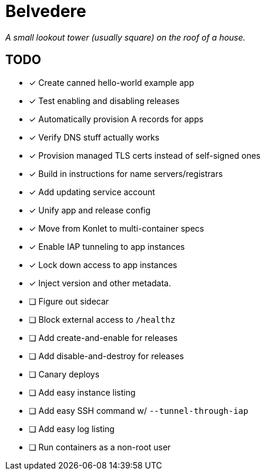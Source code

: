 = Belvedere

_A small lookout tower (usually square) on the roof of a house._

== TODO

- [x] Create canned hello-world example app
- [x] Test enabling and disabling releases
- [x] Automatically provision A records for apps
- [x] Verify DNS stuff actually works
- [x] Provision managed TLS certs instead of self-signed ones
- [x] Build in instructions for name servers/registrars
- [x] Add updating service account
- [x] Unify app and release config
- [x] Move from Konlet to multi-container specs
- [x] Enable IAP tunneling to app instances
- [x] Lock down access to app instances
- [x] Inject version and other metadata.
- [ ] Figure out sidecar
- [ ] Block external access to `/healthz`
- [ ] Add create-and-enable for releases
- [ ] Add disable-and-destroy for releases
- [ ] Canary deploys
- [ ] Add easy instance listing
- [ ] Add easy SSH command w/ `--tunnel-through-iap`
- [ ] Add easy log listing
- [ ] Run containers as a non-root user
